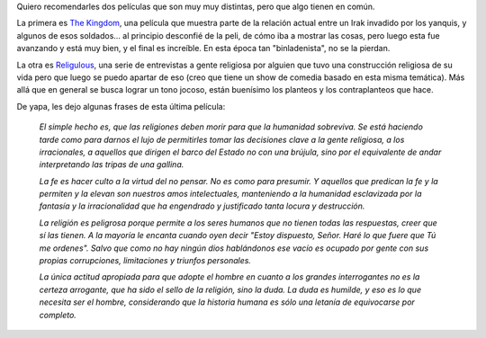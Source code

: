 .. title: En el Reino del Señor
.. date: 2011-05-16 14:13:02
.. tags: película, religión, guerra, citas

Quiero recomendarles dos películas que son muy muy distintas, pero que algo tienen en común.

La primera es `The Kingdom <http://www.imdb.com/title/tt0431197/>`_, una película que muestra parte de la relación actual entre un Irak invadido por los yanquis, y algunos de esos soldados... al principio desconfié de la peli, de cómo iba a mostrar las cosas, pero luego esta fue avanzando y está muy bien, y el final es increíble. En esta época tan "binladenista", no se la pierdan.

La otra es `Religulous <http://www.imdb.com/title/tt0815241/>`_, una serie de entrevistas a gente religiosa por alguien que tuvo una construcción religiosa de su vida pero que luego se puedo apartar de eso (creo que tiene un show de comedia basado en esta misma temática). Más allá que en general se busca lograr un tono jocoso, están buenísimo los planteos y los contraplanteos que hace.

De yapa, les dejo algunas frases de esta última película:

    *El simple hecho es, que las religiones deben morir para que la humanidad sobreviva. Se está haciendo tarde como para darnos el lujo de permitirles tomar las decisiones clave a la gente religiosa, a los irracionales, a aquellos que dirigen el barco del Estado no con una brújula, sino por el equivalente de andar interpretando las tripas de una gallina.*

    *La fe es hacer culto a la virtud del no pensar. No es como para presumir. Y aquellos que predican la fe y la permiten y la elevan son nuestros amos intelectuales, manteniendo a la humanidad esclavizada por la fantasía y la irracionalidad que ha engendrado y justificado tanta locura y destrucción.*

    *La religión es peligrosa porque permite a los seres humanos que no tienen todas las respuestas, creer que sí las tienen. A la mayoría le encanta cuando oyen decir "Estoy dispuesto, Señor. Haré lo que fuere que Tú me ordenes". Salvo que como no hay ningún dios hablándonos ese vacío es ocupado por gente con sus propias corrupciones, limitaciones y triunfos personales.*

    *La única actitud apropiada para que adopte el hombre en cuanto a los grandes interrogantes no es la certeza arrogante, que ha sido el sello de la religión, sino la duda. La duda es humilde, y eso es lo que necesita ser el hombre, considerando que la historia humana es sólo una letanía de equivocarse por completo.*
